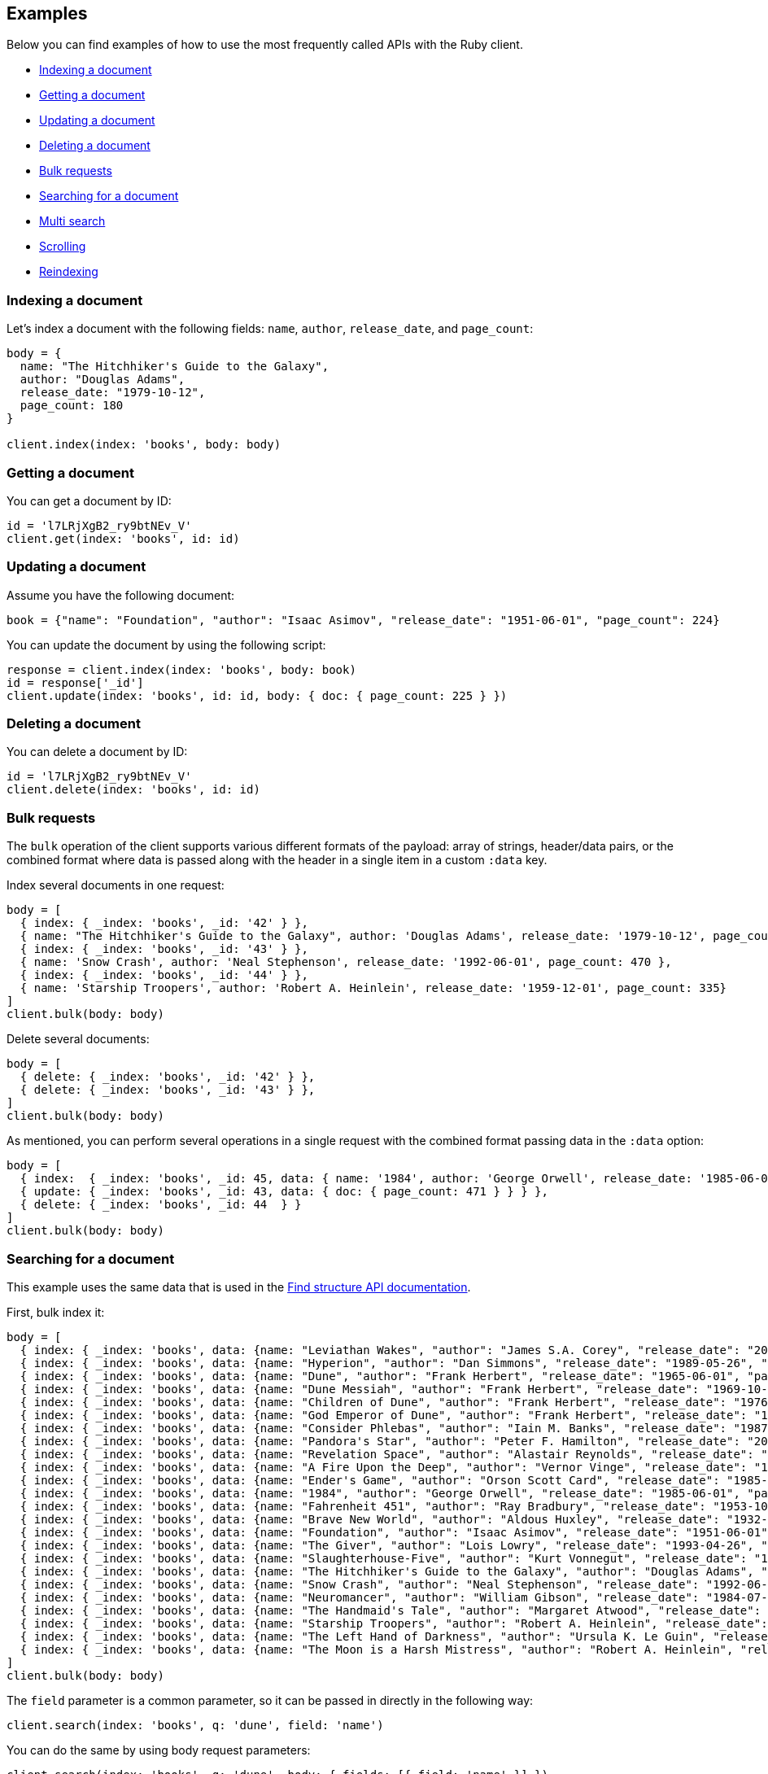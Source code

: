 [[examples]]
== Examples

Below you can find examples of how to use the most frequently called APIs with 
the Ruby client.

* <<ex-index>>
* <<ex-get>>
* <<ex-update>>
* <<ex-delete>>
* <<ex-bulk>>
* <<ex-search>>
* <<ex-multisearch>>
* <<ex-scroll>>
* <<ex-reindex>>


[discrete]
[[ex-index]]
=== Indexing a document

Let's index a document with the following fields: `name`, `author`, 
`release_date`, and `page_count`:

```ruby
body = {
  name: "The Hitchhiker's Guide to the Galaxy",
  author: "Douglas Adams",
  release_date: "1979-10-12",
  page_count: 180
}

client.index(index: 'books', body: body)
```


[discrete]
[[ex-get]]
=== Getting a document

You can get a document by ID:

```ruby
id = 'l7LRjXgB2_ry9btNEv_V'
client.get(index: 'books', id: id)
```


[discrete]
[[ex-update]]
=== Updating a document

Assume you have the following document:

```
book = {"name": "Foundation", "author": "Isaac Asimov", "release_date": "1951-06-01", "page_count": 224}
```

You can update the document by using the following script:

```ruby
response = client.index(index: 'books', body: book)
id = response['_id']
client.update(index: 'books', id: id, body: { doc: { page_count: 225 } })
```


[discrete]
[[ex-delete]]
=== Deleting a document

You can delete a document by ID:

```ruby
id = 'l7LRjXgB2_ry9btNEv_V'
client.delete(index: 'books', id: id)
```


[discrete]
[[ex-bulk]]
=== Bulk requests

The `bulk` operation of the client supports various different formats of the 
payload: array of strings, header/data pairs, or the combined format where data 
is passed along with the header in a single item in a custom `:data` key.

Index several documents in one request:

```ruby
body = [
  { index: { _index: 'books', _id: '42' } },
  { name: "The Hitchhiker's Guide to the Galaxy", author: 'Douglas Adams', release_date: '1979-10-12', page_count: 180},
  { index: { _index: 'books', _id: '43' } },
  { name: 'Snow Crash', author: 'Neal Stephenson', release_date: '1992-06-01', page_count: 470 },
  { index: { _index: 'books', _id: '44' } },
  { name: 'Starship Troopers', author: 'Robert A. Heinlein', release_date: '1959-12-01', page_count: 335}
]
client.bulk(body: body)
```

Delete several documents:

```ruby
body = [
  { delete: { _index: 'books', _id: '42' } },
  { delete: { _index: 'books', _id: '43' } },
]
client.bulk(body: body)
```

As mentioned, you can perform several operations in a single request with the 
combined format passing data in the `:data` option:

```ruby
body = [
  { index:  { _index: 'books', _id: 45, data: { name: '1984', author: 'George Orwell', release_date: '1985-06-01', page_count: 328 } } },
  { update: { _index: 'books', _id: 43, data: { doc: { page_count: 471 } } } },
  { delete: { _index: 'books', _id: 44  } }
]
client.bulk(body: body)
```


[discrete]
[[ex-search]]
=== Searching for a document

This example uses the same data that is used in the 
https://www.elastic.co/guide/en/elasticsearch/reference/current/find-structure.html#find-structure-example-nld-json[Find structure API documentation].

First, bulk index it:

[source,ruby]
----
body = [
  { index: { _index: 'books', data: {name: "Leviathan Wakes", "author": "James S.A. Corey", "release_date": "2011-06-02", "page_count": 561} } },
  { index: { _index: 'books', data: {name: "Hyperion", "author": "Dan Simmons", "release_date": "1989-05-26", "page_count": 482} } },
  { index: { _index: 'books', data: {name: "Dune", "author": "Frank Herbert", "release_date": "1965-06-01", "page_count": 604} } },
  { index: { _index: 'books', data: {name: "Dune Messiah", "author": "Frank Herbert", "release_date": "1969-10-15", "page_count": 331} } },
  { index: { _index: 'books', data: {name: "Children of Dune", "author": "Frank Herbert", "release_date": "1976-04-21", "page_count": 408} } },
  { index: { _index: 'books', data: {name: "God Emperor of Dune", "author": "Frank Herbert", "release_date": "1981-05-28", "page_count": 454} } },
  { index: { _index: 'books', data: {name: "Consider Phlebas", "author": "Iain M. Banks", "release_date": "1987-04-23", "page_count": 471} } },
  { index: { _index: 'books', data: {name: "Pandora's Star", "author": "Peter F. Hamilton", "release_date": "2004-03-02", "page_count": 768} } },
  { index: { _index: 'books', data: {name: "Revelation Space", "author": "Alastair Reynolds", "release_date": "2000-03-15", "page_count": 585} } },
  { index: { _index: 'books', data: {name: "A Fire Upon the Deep", "author": "Vernor Vinge", "release_date": "1992-06-01", "page_count": 613} } },
  { index: { _index: 'books', data: {name: "Ender's Game", "author": "Orson Scott Card", "release_date": "1985-06-01", "page_count": 324} } },
  { index: { _index: 'books', data: {name: "1984", "author": "George Orwell", "release_date": "1985-06-01", "page_count": 328} } },
  { index: { _index: 'books', data: {name: "Fahrenheit 451", "author": "Ray Bradbury", "release_date": "1953-10-15", "page_count": 227} } },
  { index: { _index: 'books', data: {name: "Brave New World", "author": "Aldous Huxley", "release_date": "1932-06-01", "page_count": 268} } },
  { index: { _index: 'books', data: {name: "Foundation", "author": "Isaac Asimov", "release_date": "1951-06-01", "page_count": 224} } },
  { index: { _index: 'books', data: {name: "The Giver", "author": "Lois Lowry", "release_date": "1993-04-26", "page_count": 208} } },
  { index: { _index: 'books', data: {name: "Slaughterhouse-Five", "author": "Kurt Vonnegut", "release_date": "1969-06-01", "page_count": 275} } },
  { index: { _index: 'books', data: {name: "The Hitchhiker's Guide to the Galaxy", "author": "Douglas Adams", "release_date": "1979-10-12", "page_count": 180} } },
  { index: { _index: 'books', data: {name: "Snow Crash", "author": "Neal Stephenson", "release_date": "1992-06-01", "page_count": 470} } },
  { index: { _index: 'books', data: {name: "Neuromancer", "author": "William Gibson", "release_date": "1984-07-01", "page_count": 271} } },
  { index: { _index: 'books', data: {name: "The Handmaid's Tale", "author": "Margaret Atwood", "release_date": "1985-06-01", "page_count": 311} } },
  { index: { _index: 'books', data: {name: "Starship Troopers", "author": "Robert A. Heinlein", "release_date": "1959-12-01", "page_count": 335} } },
  { index: { _index: 'books', data: {name: "The Left Hand of Darkness", "author": "Ursula K. Le Guin", "release_date": "1969-06-01", "page_count": 304} } },
  { index: { _index: 'books', data: {name: "The Moon is a Harsh Mistress", "author": "Robert A. Heinlein", "release_date": "1966-04-01", "page_count": 288 } } }
]
client.bulk(body: body)
----

The `field` parameter is a common parameter, so it can be passed in directly in 
the following way:

```ruby
client.search(index: 'books', q: 'dune', field: 'name')
```

You can do the same by using body request parameters:

```ruby
client.search(index: 'books', q: 'dune', body: { fields: [{ field: 'name' }] })
response = client.search(index: 'books', body: { size: 15 })
response['hits']['hits'].count # => 15
```


[discrete]
[[ex-multisearch]]
=== Multi search 
The following example shows how to perform a multisearch API call on `books` index:
```ruby
body = [
  {},
  {query: {range: {page_count: {gte: 100}}}},
  {},
  {query: {range: {page_count: {lte: 100}}}}
]
client.msearch(index:'books', body: body)
```

[discrete]
[[ex-scroll]]
=== Scrolling

Submit a search API request that includes an argument for the scroll query 
parameter, save the search ID, then print out the book names you found:

```ruby
# Search request with a scroll argument:
response = client.search(index: 'books', scroll: '10m')

# Save the scroll id:
scroll_id = response['_scroll_id']

# Print out the names of all the books we find:
while response['hits']['hits'].size.positive?
  response = client.scroll(scroll: '5m', body: { scroll_id: scroll_id })
  puts(response['hits']['hits'].map { |r| r['_source']['name'] })
end
```


[discrete]
[[ex-reindex]]
=== Reindexing

The following example shows how to reindex the `books` index into a new index 
called `books-reindexed`:

```ruby
client.reindex(body: {source: { index: 'books'}, dest: {index: 'books-reindexed' } })
```
